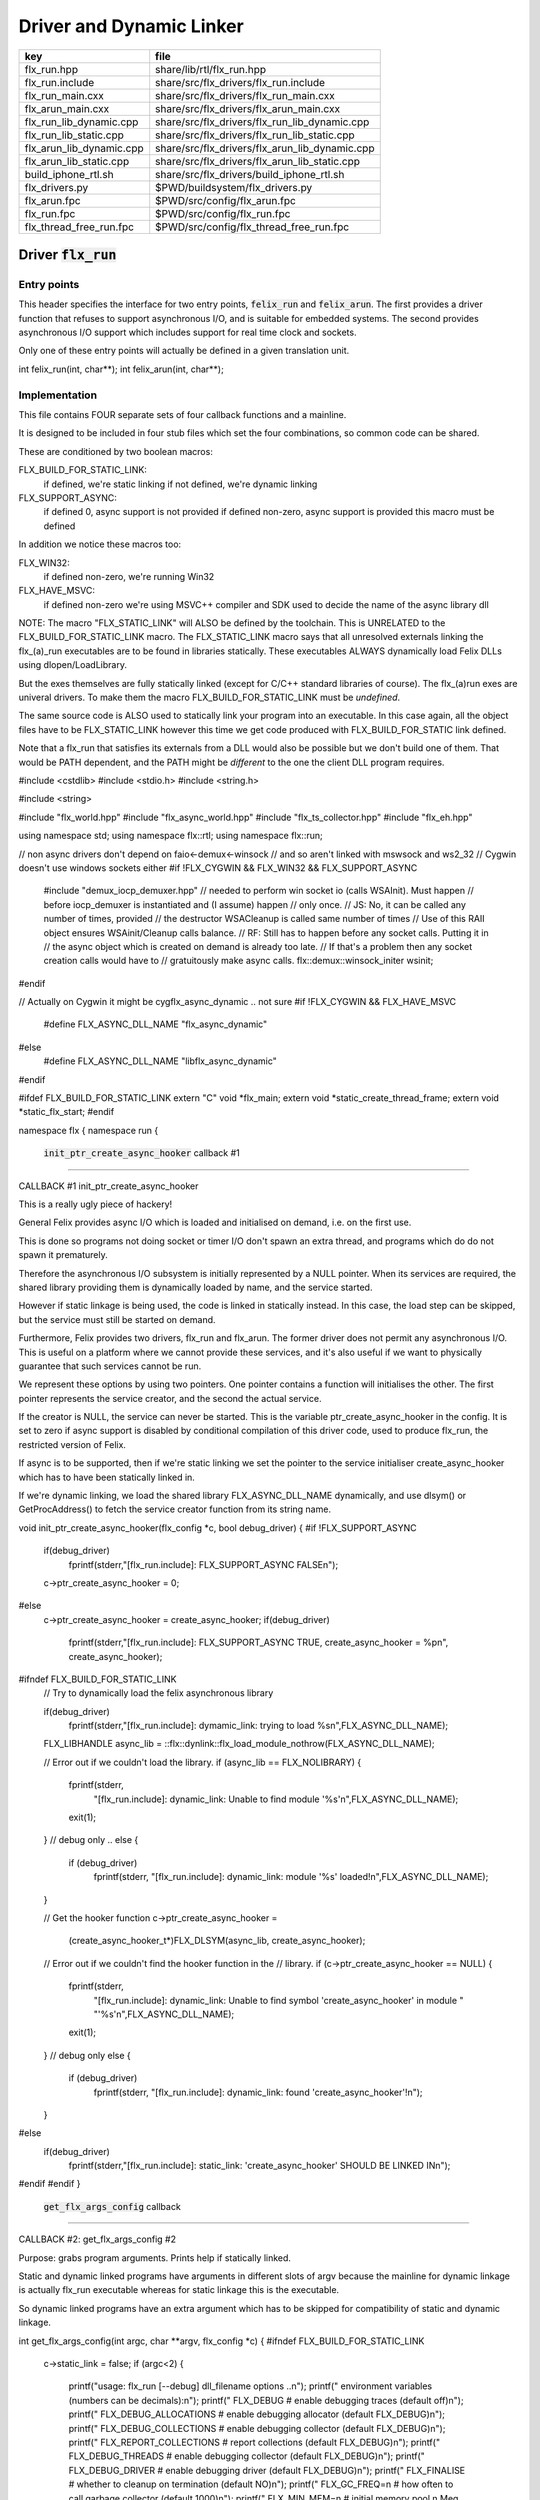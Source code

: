 
=========================
Driver and Dynamic Linker
=========================


======================== ==============================================
key                      file                                           
======================== ==============================================
flx_run.hpp              share/lib/rtl/flx_run.hpp                      
flx_run.include          share/src/flx_drivers/flx_run.include          
flx_run_main.cxx         share/src/flx_drivers/flx_run_main.cxx         
flx_arun_main.cxx        share/src/flx_drivers/flx_arun_main.cxx        
flx_run_lib_dynamic.cpp  share/src/flx_drivers/flx_run_lib_dynamic.cpp  
flx_run_lib_static.cpp   share/src/flx_drivers/flx_run_lib_static.cpp   
flx_arun_lib_dynamic.cpp share/src/flx_drivers/flx_arun_lib_dynamic.cpp 
flx_arun_lib_static.cpp  share/src/flx_drivers/flx_arun_lib_static.cpp  
build_iphone_rtl.sh      share/src/flx_drivers/build_iphone_rtl.sh      
flx_drivers.py           $PWD/buildsystem/flx_drivers.py                
flx_arun.fpc             $PWD/src/config/flx_arun.fpc                   
flx_run.fpc              $PWD/src/config/flx_run.fpc                    
flx_thread_free_run.fpc  $PWD/src/config/flx_thread_free_run.fpc        
======================== ==============================================


Driver  :code:`flx_run`
=======================


Entry points
------------

This header specifies the interface for two entry points,  :code:`felix_run`
and  :code:`felix_arun`. The first provides a driver function that refuses
to support asynchronous I/O, and is suitable for embedded systems.
The second provides asynchronous I/O support which includes support
for real time clock and sockets.

Only one of these entry points will actually be defined in a given
translation unit.

.. code-block:: cpp

int felix_run(int, char**);
int felix_arun(int, char**);


Implementation
--------------

 

This file contains FOUR separate sets of four callback functions
and a mainline. 

It is designed to be included in four stub files which set the
four combinations, so common code can be shared.

These are conditioned by two boolean macros:

FLX_BUILD_FOR_STATIC_LINK:
  if defined, we're static linking
  if not defined, we're dynamic linking

FLX_SUPPORT_ASYNC:
  if defined 0, async support is not provided
  if defined non-zero, async support is provided
  this macro must be defined

In addition we notice these macros too:

FLX_WIN32:
  if defined non-zero, we're running Win32

FLX_HAVE_MSVC:
  if defined non-zero we're using MSVC++ compiler and SDK
  used to decide the name of the async library dll

NOTE: The macro "FLX_STATIC_LINK" will ALSO be defined by the
toolchain. This is UNRELATED to the FLX_BUILD_FOR_STATIC_LINK
macro. The FLX_STATIC_LINK macro says that all unresolved
externals linking the flx_(a)_run executables are to be
found in libraries statically. These executables ALWAYS
dynamically load Felix DLLs using dlopen/LoadLibrary.

But the exes themselves are fully statically linked 
(except for C/C++ standard libraries of course).
The flx_(a)run exes are univeral drivers. To make
them the macro FLX_BUILD_FOR_STATIC_LINK must be *undefined*.

The same source code is ALSO used to statically link your program
into an executable. In this case again, all the object files
have to be FLX_STATIC_LINK however this time we get code
produced with FLX_BUILD_FOR_STATIC link defined.

Note that a flx_run that satisfies its externals from a DLL
would also be possible but we don't build one of them.
That would be PATH dependent, and the PATH might be *different*
to the one the client DLL program requires.


.. code-block:: text

#include <cstdlib>
#include <stdio.h>
#include <string.h>

#include <string>

#include "flx_world.hpp"
#include "flx_async_world.hpp"
#include "flx_ts_collector.hpp"
#include "flx_eh.hpp"

using namespace std;
using namespace flx::rtl;
using namespace flx::run;

// non async drivers don't depend on faio<-demux<-winsock
// and so aren't linked with mswsock and ws2_32
// Cygwin doesn't use windows sockets either
#if !FLX_CYGWIN && FLX_WIN32 && FLX_SUPPORT_ASYNC
  #include "demux_iocp_demuxer.hpp"
  // needed to perform win socket io (calls WSAInit). Must happen
  // before iocp_demuxer is instantiated and (I assume) happen
  // only once.
  // JS: No, it can be called any number of times, provided
  // the destructor WSACleanup is called same number of times
  // Use of this RAII object ensures WSAinit/Cleanup calls balance.
  // RF: Still has to happen before any socket calls. Putting it in
  // the async object which is created on demand is already too late.
  // If that's a problem then any socket creation calls would have to
  // gratuitously make async calls.
  flx::demux::winsock_initer wsinit;
#endif

// Actually on Cygwin it might be cygflx_async_dynamic .. not sure
#if !FLX_CYGWIN && FLX_HAVE_MSVC
   #define FLX_ASYNC_DLL_NAME "flx_async_dynamic"
#else
   #define FLX_ASYNC_DLL_NAME "libflx_async_dynamic"
#endif

#ifdef FLX_BUILD_FOR_STATIC_LINK
extern "C" void *flx_main;
extern void *static_create_thread_frame;
extern void *static_flx_start;
#endif

namespace flx { namespace run {


 :code:`init_ptr_create_async_hooker` callback #1
-------------------------------------------------


CALLBACK #1 init_ptr_create_async_hooker

This is a really ugly piece of hackery!

General Felix provides async I/O which is loaded
and initialised on demand, i.e. on the first use.

This is done so programs not doing socket or timer I/O
don't spawn an extra thread, and programs which do 
do not spawn it prematurely.

Therefore the asynchronous I/O subsystem is initially
represented by a NULL pointer. When its services are 
required, the shared library providing them is dynamically
loaded by name, and the service started.

However if static linkage is being used, the code is linked
in statically instead. In this case, the load step can
be skipped, but the service must still be started on demand.

Furthermore, Felix provides two drivers, flx_run and flx_arun.
The former driver does not permit any asynchronous I/O.
This is useful on a platform where we cannot provide these
services, and it's also useful if we want to physically
guarantee that such services cannot be run.

We represent these options by using two pointers.
One pointer contains a function will initialises the other.
The first pointer represents the service creator,
and the second the actual service.

If the creator is NULL, the service can never be started.
This is the variable ptr_create_async_hooker in the config.
It is set to zero if async support is disabled by conditional
compilation of this driver code, used to produce flx_run,
the restricted version of Felix.

If async is to be supported, then if we're static linking
we set the pointer to the service initialiser create_async_hooker
which has to have been statically linked in.

If we're dynamic linking, we load the shared library FLX_ASYNC_DLL_NAME
dynamically, and use dlsym() or GetProcAddress() to fetch
the service creator function from its string name. 


.. code-block:: text


void init_ptr_create_async_hooker(flx_config *c, bool debug_driver) {
#if !FLX_SUPPORT_ASYNC
  if(debug_driver)
    fprintf(stderr,"[flx_run.include]: FLX_SUPPORT_ASYNC FALSE\n");
  c->ptr_create_async_hooker = 0;
#else
  c->ptr_create_async_hooker = create_async_hooker;
  if(debug_driver)
    fprintf(stderr,"[flx_run.include]: FLX_SUPPORT_ASYNC TRUE, create_async_hooker = %p\n", create_async_hooker);
#ifndef FLX_BUILD_FOR_STATIC_LINK
  // Try to dynamically load the felix asynchronous library

  if(debug_driver)
    fprintf(stderr,"[flx_run.include]: dymamic_link: trying to load %s\n",FLX_ASYNC_DLL_NAME);

  FLX_LIBHANDLE async_lib = ::flx::dynlink::flx_load_module_nothrow(FLX_ASYNC_DLL_NAME);

  // Error out if we couldn't load the library.
  if (async_lib == FLX_NOLIBRARY) {
    fprintf(stderr,
      "[flx_run.include]: dynamic_link: Unable to find module '%s'\n",FLX_ASYNC_DLL_NAME);
    exit(1);
  }
  // debug only ..
  else {
    if (debug_driver)
      fprintf(stderr, "[flx_run.include]: dynamic_link: module '%s' loaded!\n",FLX_ASYNC_DLL_NAME);
  }

  // Get the hooker function
  c->ptr_create_async_hooker =
    (create_async_hooker_t*)FLX_DLSYM(async_lib, create_async_hooker);

  // Error out if we couldn't find the hooker function in the
  // library.
  if (c->ptr_create_async_hooker == NULL) {
    fprintf(stderr,
      "[flx_run.include]: dynamic_link: Unable to find symbol 'create_async_hooker' in module "
      "'%s'\n",FLX_ASYNC_DLL_NAME);
    exit(1);
  }
  // debug only
  else {
    if (debug_driver)
      fprintf(stderr, "[flx_run.include]: dynamic_link: found 'create_async_hooker'!\n");
  }
#else
  if(debug_driver)
    fprintf(stderr,"[flx_run.include]: static_link: 'create_async_hooker' SHOULD BE LINKED IN\n");
#endif
#endif
}


 :code:`get_flx_args_config` callback
-------------------------------------

CALLBACK #2: get_flx_args_config #2

Purpose: grabs program arguments.
Prints help if statically linked.

Static and dynamic linked programs have arguments 
in different slots of argv because the mainline for
dynamic linkage is actually flx_run executable whereas
for static linkage this is the executable.

So dynamic linked programs have an extra argument
which has to be skipped for compatibility of static
and dynamic linkage.


.. code-block:: text

int get_flx_args_config(int argc, char **argv, flx_config *c) {
#ifndef FLX_BUILD_FOR_STATIC_LINK
  c->static_link = false;
  if (argc<2)
  {
    printf("usage: flx_run [--debug] dll_filename options ..\n");
    printf("  environment variables (numbers can be decimals):\n");
    printf("  FLX_DEBUG               # enable debugging traces (default off)\n");
    printf("  FLX_DEBUG_ALLOCATIONS   # enable debugging allocator (default FLX_DEBUG)\n");
    printf("  FLX_DEBUG_COLLECTIONS   # enable debugging collector (default FLX_DEBUG)\n");
    printf("  FLX_REPORT_COLLECTIONS  # report collections (default FLX_DEBUG)\n");
    printf("  FLX_DEBUG_THREADS       # enable debugging collector (default FLX_DEBUG)\n");
    printf("  FLX_DEBUG_DRIVER        # enable debugging driver (default FLX_DEBUG)\n");
    printf("  FLX_FINALISE            # whether to cleanup on termination (default NO)\n");
    printf("  FLX_GC_FREQ=n           # how often to call garbage collector (default 1000)\n");
    printf("  FLX_MIN_MEM=n           # initial memory pool n Meg (default 10)\n");
    printf("  FLX_MAX_MEM=n           # maximum memory n Meg (default -1 = infinite)\n");
    printf("  FLX_FREE_FACTOR=n.m     # reset FLX_MIN_MEM to actual usage by n.m after gc (default 1.1) \n");
    printf("  FLX_ALLOW_COLLECTION_ANYWHERE # (default yes)\n");
    return 1;
  }
  c->filename = argv[1];
  c->flx_argv = argv+1;
  c->flx_argc = argc-1;
  c->debug = (argc > 1) && (strcmp(argv[1], "--debug")==0);
  if (c->debug)
  {
    if (argc < 3)
    {
      printf("usage: flx_run [--debug] dll_filename options ..\n");
      return 1;
    }
    c->filename = argv[2];
    --c->flx_argc;
    ++c->flx_argv;
  }
#else
  c->static_link = true;
  c->filename = argv[0];
  c->flx_argv = argv;
  c->flx_argc = argc;
  c->debug = false;

//  printf("Statically linked Felix program running\n");
#endif
  return 0;
}

A helper routine for finding the module name when
static linking.

Static link executables get their full pathname in argv[0].
This has to be parsed to get the module name which is then
set into the library linkage object.

For dynamic link programs the library name is passed to
the library linkage loader function, which does the parsing
itself.

This is a hack. It should be done in the library linkage class.


.. code-block:: text

#ifdef FLX_BUILD_FOR_STATIC_LINK
static ::std::string modulenameoffilename(::std::string const &s)
{
  ::std::size_t i = s.find_last_of("\\/");
  ::std::size_t j = s.find_first_of(".",i+1);
  return s.substr (i+1,j-i-1);
}
#endif



 :code:`link_library` callback #3
---------------------------------

CALLBACK #3: link_library

This function sets up the entry points for either
a static or dynamic link program. 

For static link,
we provide the addresses of the compiler generated
static link thunks. These are variables containing
the actual entry points.

For dynamic link, we actually load the library and
then use dlsym() or GetProcAddress() to find the
entry points.

Once this routine is done, the flx_dynlink_t object is
in the same state irrespective of linkage model.

Note the asymmetric encoding: static link uses a dedicated
static link only constructor form. The dynamic link uses
a default constructor and then an initialisation method.
There's no good reason for this now because I added a
static_link() method (although it doesn't check for NULLs).



.. code-block:: text

::flx::dynlink::flx_dynlink_t *link_library(flx_config *c, ::flx::gc::collector::gc_profile_t *gcp) {
  ::flx::dynlink::flx_dynlink_t* library;
#ifdef FLX_BUILD_FOR_STATIC_LINK
  library = new (*gcp, ::flx::dynlink::flx_dynlink_ptr_map, false) ::flx::dynlink::flx_dynlink_t(
      modulenameoffilename(c->filename),
      (::flx::dynlink::thread_frame_creator_t)static_create_thread_frame,
      (::flx::dynlink::start_t)static_flx_start,
      (::flx::dynlink::main_t)&flx_main,
      c->debug_driver
   );
#else
  library = new (*gcp, ::flx::dynlink::flx_dynlink_ptr_map, false) ::flx::dynlink::flx_dynlink_t(c->debug_driver);
  library->dynamic_link(c->filename);
#endif
  return library;
}

}} // namespaces


Mainline
--------


.. code-block:: text

int FELIX_MAIN (int argc, char** argv)
{
//fprintf(stderr,"felix_run=FELIX_MAIN starts\n");
  int error_exit_code = 0;
  flx_config *c = new flx_config(link_library, init_ptr_create_async_hooker, get_flx_args_config);
// WINDOWS CRASHES HERE (the constructor runs)
//fprintf(stderr,"flx_config created\n");
  flx_world *world=new flx_world(c);
//fprintf(stderr,"flx_world created\n");
  try {

    error_exit_code = world->setup(argc, argv);

    if(0 != error_exit_code) return error_exit_code;

  // MAINLINE, ONLY DONE ONCE
  // TODO: simply return error_exit_code
    // We're all set up, so run felix
    world->begin_flx_code();

    // Run the felix usercode.
    error_exit_code = world->run_until_complete();
    if(0 != error_exit_code) return error_exit_code;

    world->end_flx_code();

    error_exit_code = world->teardown();
  }
  catch (flx_exception_t &x) { error_exit_code = flx_exception_handler(&x); }
  catch (std::exception &x) { error_exit_code = std_exception_handler (&x); }
  catch (std::string &s) { error_exit_code = 6; fprintf(stderr, "%s\n", s.c_str()); }
  catch (flx::rtl::con_t *p) { error_exit_code = 9; fprintf(stderr, "SYSTEM ERROR, UNCAUGHT CONTINUATION %p\n",p);}

  catch (...)
  {
    fprintf(stderr, "flx_run driver ends with unknown EXCEPTION\n");
    error_exit_code = 4;
  }
  delete world;
  delete c;

  return error_exit_code;
}



Dynamic link loader with async support
--------------------------------------

Compile this with position independent code support
to create a main driver object file
containing flx_run startup function suitable for
loading a Felix program built as a shared library.
This object has support for on demand loading of
the async I/O library. Loading may fail if the
async I/O library DLL cannot be found at run time.

.. code-block:: cpp

#define FLX_SUPPORT_ASYNC 1
#define FELIX_MAIN felix_arun
#include "flx_run.include"


Static link loader with async support
-------------------------------------

Compile this to create a main driver object file
containing flx_run startup function suitable for
running a Felix program built as an object file.
This object file requires the async support library
to be linked in, however it is only activated on demand.

.. code-block:: cpp

#define FLX_SUPPORT_ASYNC 1
#define FELIX_MAIN felix_arun
#define FLX_BUILD_FOR_STATIC_LINK
#include "flx_run.include"


Dynamic link loader with async support
--------------------------------------

Compile this with position independent code support
to create a main driver object file
containing flx_run startup function suitable for
loading a Felix program built as a shared library.

.. code-block:: cpp

#define FLX_SUPPORT_ASYNC 0
#define FELIX_MAIN felix_run
#include "flx_run.include"


Static link loader without async support
----------------------------------------

Compile this to create a main driver object file
containing flx_run startup function suitable for
running a Felix program built as an object file.

.. code-block:: cpp

#define FLX_SUPPORT_ASYNC 0
#define FELIX_MAIN felix_run
#define FLX_BUILD_FOR_STATIC_LINK
#include "flx_run.include"


Traditional Mainline with async support
---------------------------------------

Link this, together with translation units containing flx_arun,
to create a static link executable with async support.

.. code-block:: cpp

#include "flx_run.hpp"

// to set the critical error handler
#ifdef _WIN32
#include <windows.h>
#include <stdio.h>
#endif

int main(int argc, char **argv) 
{
  #ifdef _WIN32
  SetErrorMode (SEM_FAILCRITICALERRORS);
  #endif
  return felix_arun(argc, argv);
}


Traditional Mainline without async support
------------------------------------------

Link this, together with translation units containing flx_run,
to create a static link executable without async support.

.. code-block:: cpp

#include "flx_run.hpp"
#include "stdio.h"

// to set the critical error handler
#ifdef _WIN32
#include <windows.h>
#include <stdio.h>
#endif

int main(int argc, char **argv) 
{
  #ifdef _WIN32
  SetErrorMode (SEM_FAILCRITICALERRORS);
  #endif
  //fprintf(stderr,"Felix mainline flx_run_main starts!\n");
  return felix_run(argc, argv);
}


Driver executable config
========================


.. code-block:: text

Name: flx_arun
Description: Felix standard driver, async support
Requires: flx_async faio demux flx_pthread flx flx_gc flx_dynlink flx_strutil
flx_requires_driver: flx_arun
srcdir: src/flx_drivers
src: flx_arun_lib\.cpp|flx_arun_main\.cxx


.. code-block:: text

Name: flx_run
Description: Felix standard driver, no async support
Requires: flx_pthread flx flx_gc flx_dynlink flx_strutil
srcdir: src/flx_drivers
src: flx_run_lib\.cpp|flx_run_main\.cxx


.. code-block:: text

Name: flx_thread_free_run
Description: Felix driver, no thread or async support
Description: WORK IN PROGRESS
Requires: flx flx_gc dl
srcdir: src/flx_drivers
src: flx_run_lib\.cpp|flx_run_main\.cxx


Build Code
==========


.. code-block:: python

import fbuild
from fbuild.functools import call
from fbuild.path import Path
from fbuild.record import Record
import buildsystem
from buildsystem.config import config_call

# ------------------------------------------------------------------------------

def build( phase):
    #print("[fbuild:flx_drivers.py:build (in src/packages/driver.fdoc)] ********** BUILDING DRIVERS ***********************************************")
    path = Path(phase.ctx.buildroot/'share'/'src/flx_drivers')

    #dlfcn_h = config_call('fbuild.config.c.posix.dlfcn_h',
    #    phase.platform,
    #    phase.cxx.static,
    #    phase.cxx.shared)

    #if dlfcn_h.dlopen:
    #    external_libs = dlfcn_h.external_libs
    #    print("HAVE dlfcn.h, library=" + str (external_libs))
    #else:
    #    print("NO dlfcn.h available")
    #    external_libs = []
    external_libs = []

    run_includes = [
        phase.ctx.buildroot / 'host/lib/rtl',
        phase.ctx.buildroot / 'share/lib/rtl'
    ]

    arun_includes = run_includes + [
        'src/demux',
    ] + ([], ['src/demux/win'])['win32' in phase.platform]

    # Make four object files for flx_run 
    # two for async, two without
    # each pair made static and non static

    flx_run_static_static_obj = phase.cxx.static.compile(
        dst='host/lib/rtl/flx_run_lib_static',
        src=path / 'flx_run_lib_static.cpp',
        includes=run_includes,
        macros=['FLX_STATIC_LINK'],
    )

    flx_run_static_dynamic_obj = phase.cxx.shared.compile(
        dst='host/lib/rtl/flx_run_lib_static',
        src=path / 'flx_run_lib_static.cpp',
        includes=run_includes,
    )


    flx_run_dynamic_dynamic_obj = phase.cxx.shared.compile(
        dst='host/lib/rtl/flx_run_lib_dynamic',
        src=path / 'flx_run_lib_dynamic.cpp',
        includes=run_includes,
    )


    flx_arun_static_static_obj = phase.cxx.static.compile(
        dst='host/lib/rtl/flx_arun_lib_static',
        src=path / 'flx_arun_lib_static.cpp',
        includes=arun_includes,
        macros=['FLX_STATIC_LINK'],
    )

    flx_arun_static_dynamic_obj = phase.cxx.shared.compile(
        dst='host/lib/rtl/flx_arun_lib_static',
        src=path / 'flx_arun_lib_static.cpp',
        includes=arun_includes,
    )


    flx_arun_dynamic_dynamic_obj = phase.cxx.shared.compile(
        dst='host/lib/rtl/flx_arun_lib_dynamic',
        src=path / 'flx_arun_lib_dynamic.cpp',
        includes=arun_includes,
    )


    # Now, the mainline object files for static links
    flx_run_main_static= phase.cxx.static.compile(
        dst='host/lib/rtl/flx_run_main',
        src=path / 'flx_run_main.cxx',
        includes=run_includes,
        macros=['FLX_STATIC_LINK'],
    )

    flx_arun_main_static= phase.cxx.static.compile(
        dst='host/lib/rtl/flx_arun_main',
        src=path / 'flx_arun_main.cxx',
        includes=arun_includes,
        macros=['FLX_STATIC_LINK'],
    )

    # Now, the mainline object files for dynamic links
    flx_run_main_dynamic= phase.cxx.shared.compile(
        dst='host/lib/rtl/flx_run_main',
        src=path / 'flx_run_main.cxx',
        includes=run_includes,
    )

    flx_arun_main_dynamic= phase.cxx.shared.compile(
        dst='host/lib/rtl/flx_arun_main',
        src=path / 'flx_arun_main.cxx',
        includes=arun_includes,
    )


    # And then the mainline executable for dynamic links
    flx_run_exe = phase.cxx.shared.build_exe(
        dst='host/bin/flx_run',
        srcs=[path / 'flx_run_main.cxx', path / 'flx_run_lib_dynamic.cpp'],
        includes=run_includes,
        external_libs=external_libs,
        libs=[call('buildsystem.flx_rtl.build_runtime',  phase).shared],
    )

    flx_arun_exe = phase.cxx.shared.build_exe(
        dst='host/bin/flx_arun',
        srcs=[path / 'flx_arun_main.cxx', path/ 'flx_arun_lib_dynamic.cpp'],
        includes=arun_includes,
        external_libs=external_libs,
        libs=[
           call('buildsystem.flx_rtl.build_runtime',  phase).shared,
           call('buildsystem.flx_pthread.build_runtime', phase).shared,
           call('buildsystem.flx_async.build_runtime', phase).shared,
           call('buildsystem.demux.build_runtime', phase).shared,
           call('buildsystem.faio.build_runtime', phase).shared],
    )

    return Record(
        flx_run_lib_static_static=flx_run_static_static_obj,
        flx_run_lib_static_dynamic=flx_run_static_dynamic_obj,
        flx_run_lib_dynamic_dynamic=flx_run_dynamic_dynamic_obj,
        flx_arun_lib_static_static=flx_arun_static_static_obj,
        flx_arun_lib_static_dynamic=flx_arun_static_dynamic_obj,
        flx_arun_lib_dynamic_dynamic=flx_arun_dynamic_dynamic_obj,
        flx_run_main_static=flx_run_main_static,
        flx_run_main_dynamic=flx_run_main_dynamic,
        flx_run_exe=flx_run_exe,
        flx_arun_main_static=flx_arun_main_static,
        flx_arun_main_dynamic=flx_arun_main_dynamic,
        flx_arun_exe=flx_arun_exe,
    )


